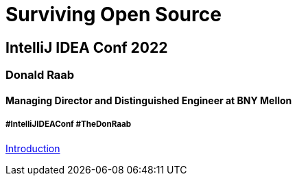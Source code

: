 = Surviving Open Source

== IntelliJ IDEA Conf 2022

=== Donald Raab
==== Managing Director and Distinguished Engineer at BNY Mellon

===== #IntelliJIDEAConf #TheDonRaab

link:01_intro.adoc[Introduction]
